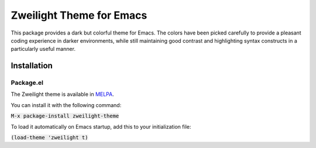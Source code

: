 Zweilight Theme for Emacs
######################
This package provides a dark but colorful theme for Emacs. The colors have been
picked carefully to provide a pleasant coding experience in darker environments,
while still maintaining good contrast and highlighting syntax constructs in a
particularly useful manner.

.. image:: screenshots/zweilight-theme.png

Installation
============

Package.el
----------
The Zweilight theme is available in `MELPA <https://melpa.org>`_.

You can install it with the following command:

:code:`M-x package-install zweilight-theme`

To load it automatically on Emacs startup, add this to your initialization file:

:code:`(load-theme 'zweilight t)`
